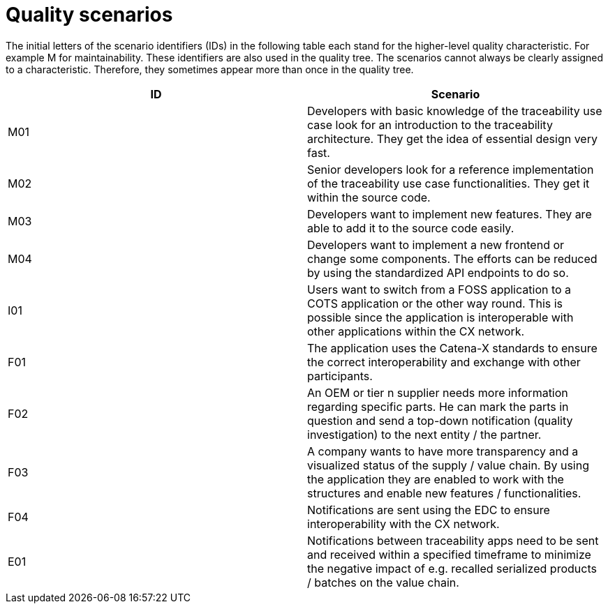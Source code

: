 = Quality scenarios

The initial letters of the scenario identifiers (IDs) in the following table each stand for the higher-level quality characteristic. For example M for maintainability. These identifiers are also used in the quality tree. The scenarios cannot always be clearly assigned to a characteristic. Therefore, they sometimes appear more than once in the quality tree.

|===
|ID |Scenario

|M01
|Developers with basic knowledge of the traceability use case look for an introduction to the traceability architecture. They get the idea of essential design very fast.

|M02
|Senior developers look for a reference implementation of the traceability use case functionalities. They get it within the source code.

|M03
|Developers want to implement new features. They are able to add it to the source code easily.

|M04
|Developers want to implement a new frontend or change some components. The efforts can be reduced by using the standardized API endpoints to do so.

|I01
|Users want to switch from a FOSS application to a COTS application or the other way round. This is possible since the application is interoperable with other applications within the CX network.

|F01
|The application uses the Catena-X standards to ensure the correct interoperability and exchange with other participants.

|F02
|An OEM or tier n supplier needs more information regarding specific parts. He can mark the parts in question and send a top-down notification (quality investigation) to the next entity / the partner.

|F03
|A company wants to have more transparency and a visualized status of the supply / value chain. By using the application they are enabled to work with the structures and enable new features / functionalities.

|F04
|Notifications are sent using the EDC to ensure interoperability with the CX network.

|E01
|Notifications between traceability apps need to be sent and received within a specified timeframe to minimize the negative impact of e.g. recalled serialized products / batches on the value chain.
|===
